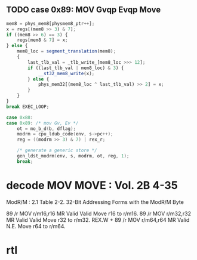 ** TODO case 0x89: MOV Gvqp Evqp Move
#+BEGIN_SRC javascript
                    mem8 = phys_mem8[physmem8_ptr++];
                    x = regs[(mem8 >> 3) & 7];
                    if ((mem8 >> 6) == 3) {
                        regs[mem8 & 7] = x;
                    } else {
                        mem8_loc = segment_translation(mem8);
                        {
                            last_tlb_val = _tlb_write_[mem8_loc >>> 12];
                            if ((last_tlb_val | mem8_loc) & 3) {
                                __st32_mem8_write(x);
                            } else {
                                phys_mem32[(mem8_loc ^ last_tlb_val) >> 2] = x;
                            }
                        }
                    }
                    break EXEC_LOOP;
#+END_SRC

#+BEGIN_SRC c
    case 0x88:
    case 0x89: /* mov Gv, Ev */
        ot = mo_b_d(b, dflag);
        modrm = cpu_ldub_code(env, s->pc++);
        reg = ((modrm >> 3) & 7) | rex_r;

        /* generate a generic store */
        gen_ldst_modrm(env, s, modrm, ot, reg, 1);
        break;
#+END_SRC



* decode MOV MOVE : Vol. 2B 4-35

ModR/M : 2.1
Table 2-2. 32-Bit Addressing Forms with the ModR/M Byte

89 /r MOV r/m16,r16 MR Valid Valid Move r16 to r/m16.
89 /r MOV r/m32,r32 MR Valid Valid Move r32 to r/m32.
REX.W + 89 /r MOV r/m64,r64 MR Valid N.E. Move r64 to r/m64.

* rtl
